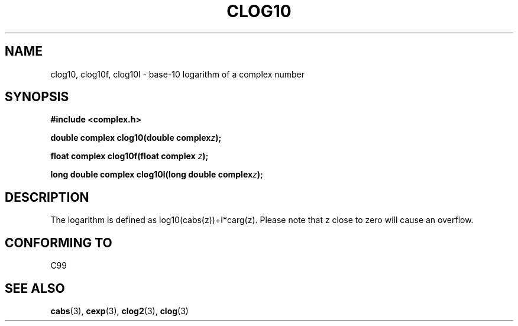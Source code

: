 .\" Copyright 2002 Walter Harms (walter.harms@informatik.uni-oldenburg.de)
.\" Distributed under GPL
.\"
.TH CLOG10 3 2002-07-28 "" "complex math routines"
.SH NAME
clog10, clog10f, clog10l \- base-10 logarithm of a complex number
.SH SYNOPSIS
.B #include <complex.h>
.sp
.BI "double complex clog10(double complex" z );
.sp
.BI "float complex clog10f(float complex " z );
.sp
.BI "long double complex clog10l(long double complex" z );
.sp
.SH DESCRIPTION
The logarithm is defined as log10(cabs(z))+I*carg(z).
Please note that z close to zero will cause an overflow. 
.SH "CONFORMING TO"
C99
\" in "future directions" of C99
.SH "SEE ALSO"
.BR cabs (3),
.BR cexp (3),
.BR clog2 (3),
.BR clog (3)